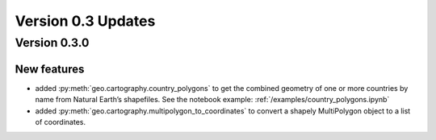 Version 0.3 Updates
/////////////////////////

Version 0.3.0
===============

New features
++++++++++++++++

- added :py:meth:`geo.cartography.country_polygons` to get the combined geometry of one or more countries by name from Natural Earth’s shapefiles. See the notebook example: :ref:`/examples/country_polygons.ipynb`
- added :py:meth:`geo.cartography.multipolygon_to_coordinates` to convert a shapely MultiPolygon object to a list of coordinates.
